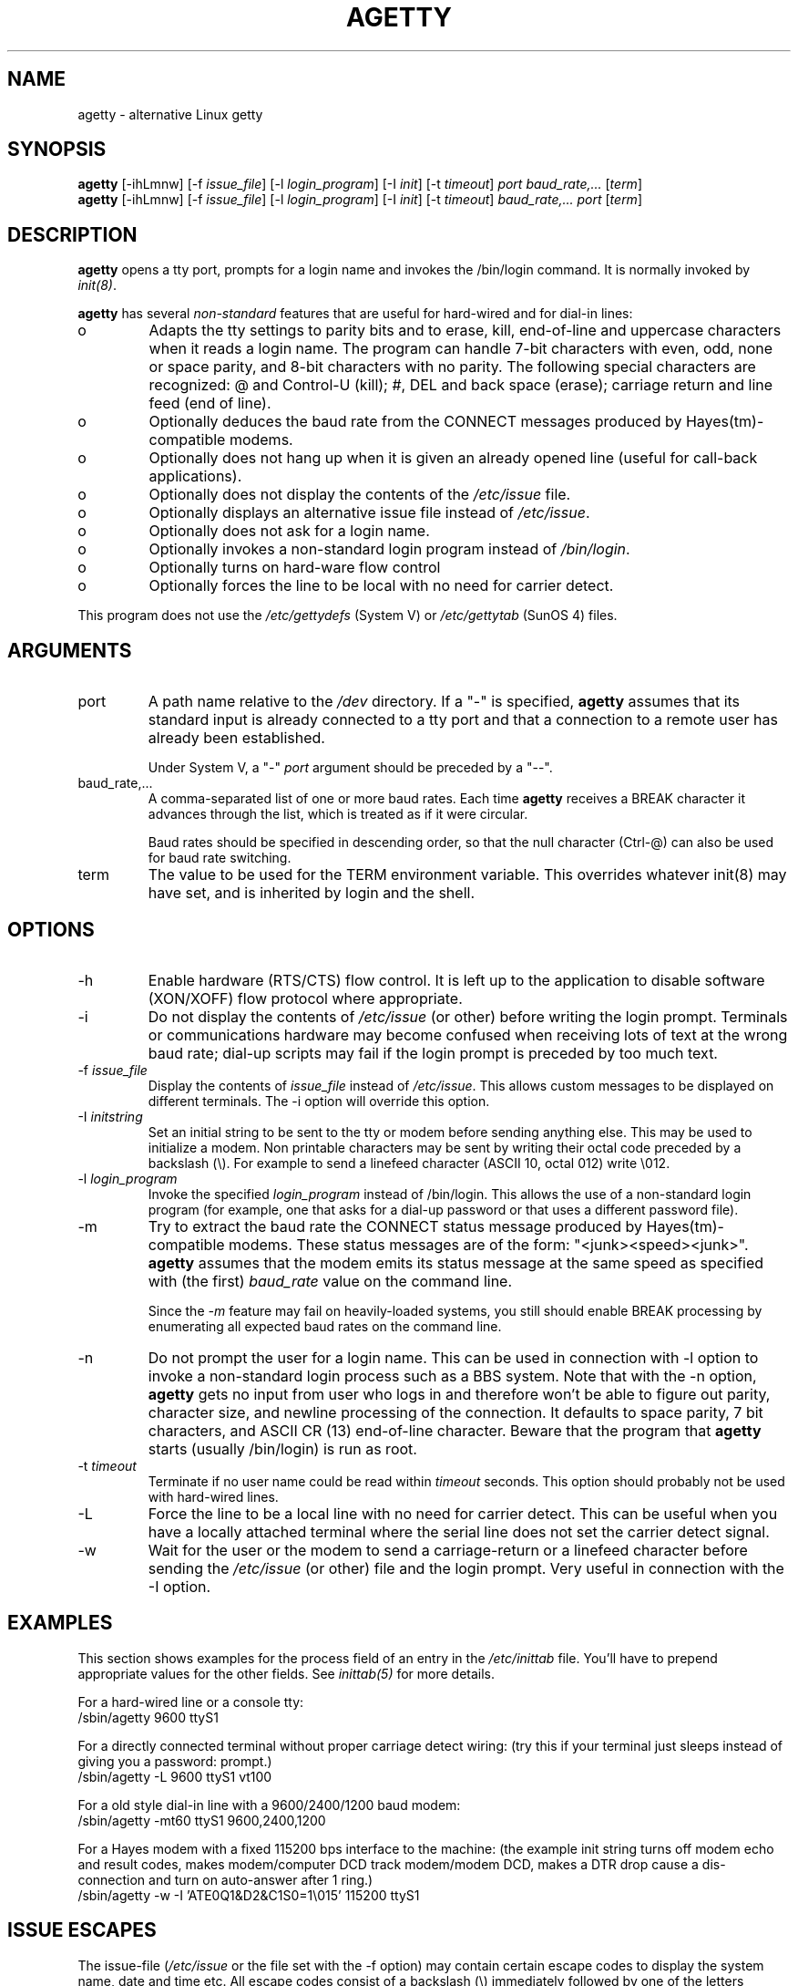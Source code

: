.TH AGETTY 8 
.SH NAME
agetty \- alternative Linux getty

.SH SYNOPSIS
.BR "agetty " [\-ihLmnw]
.RI "[-f " issue_file ]
.RI "[-l " login_program ]
.RI "[-I " init ]
.RI "[-t " timeout ]
.I port
.I baud_rate,...
.RI [ term ]
.br
.BR "agetty " [\-ihLmnw]
.RI "[-f " issue_file ]
.RI "[-l " login_program ]
.RI "[-I " init ]
.RI "[-t " timeout ]
.I baud_rate,...
.I port
.RI [ term ]

.SH DESCRIPTION
.ad
.fi
\fBagetty\fP opens a tty port, prompts for a login name and invokes
the /bin/login command. It is normally invoked by \fIinit(8)\fP.

\fBagetty\fP has several \fInon-standard\fP features that are useful
for hard-wired and for dial-in lines:
.IP o
Adapts the tty settings to parity bits and to erase, kill,
end-of-line and uppercase characters when it reads a login name.
The program can handle 7-bit characters with even, odd, none or space
parity, and 8-bit characters with no parity. The following special
characters are recognized: @ and Control-U (kill); #, DEL and
back space (erase); carriage return and line feed (end of line).
.IP o
Optionally deduces the baud rate from the CONNECT messages produced by
Hayes(tm)-compatible modems.
.IP o
Optionally does not hang up when it is given an already opened line
(useful for call-back applications).
.IP o
Optionally does not display the contents of the \fI/etc/issue\fP file.
.IP o
Optionally displays an alternative issue file instead of \fI/etc/issue\fP.
.IP o
Optionally does not ask for a login name.
.IP o
Optionally invokes a non-standard login program instead of
\fI/bin/login\fP.
.IP o
Optionally turns on hard-ware flow control
.IP o
Optionally forces the line to be local with no need for carrier detect.
.PP
This program does not use the \fI/etc/gettydefs\fP (System V) or
\fI/etc/gettytab\fP (SunOS 4) files.
.SH ARGUMENTS
.na
.nf
.fi
.ad
.TP
port
A path name relative to the \fI/dev\fP directory. If a "-" is
specified, \fBagetty\fP assumes that its standard input is
already connected to a tty port and that a connection to a
remote user has already been established.
.sp
Under System V, a "-" \fIport\fP argument should be preceded
by a "--".
.TP
baud_rate,...
A comma-separated list of one or more baud rates. Each time
\fBagetty\fP receives a BREAK character it advances through
the list, which is treated as if it were circular.
.sp
Baud rates should be specified in descending order, so that the
null character (Ctrl-@) can also be used for baud rate switching.
.TP
term
The value to be used for the TERM environment variable. This overrides
whatever init(8) may have set, and is inherited by login and the shell.
.SH OPTIONS
.na
.nf
.fi
.ad
.TP
\-h
Enable hardware (RTS/CTS) flow control. It is left up to the
application to disable software (XON/XOFF) flow protocol where
appropriate.
.TP
\-i
Do not display the contents of \fI/etc/issue\fP (or other) before writing the
login prompt. Terminals or communications hardware may become confused
when receiving lots of text at the wrong baud rate; dial-up scripts
may fail if the login prompt is preceded by too much text.
.TP
\-f \fIissue_file\fP
Display the contents of \fIissue_file\fP instead of \fI/etc/issue\fP.
This allows custom messages to be displayed on different terminals.
The \-i option will override this option.
.TP
\-I \fIinitstring\fP
Set an initial string to be sent to the tty or modem before sending
anything else. This may be used to initialize a modem.  Non printable
characters may be sent by writing their octal code preceded by a
backslash (\\). For example to send a linefeed character (ASCII 10,
octal 012) write \\012.
.PP
.TP
\-l \fIlogin_program\fP
Invoke the specified \fIlogin_program\fP instead of /bin/login.
This allows the use of a non-standard login program (for example,
one that asks for a dial-up password or that uses a different
password file).
.TP
\-m
Try to extract the baud rate the CONNECT status message
produced by Hayes(tm)\-compatible modems. These status
messages are of the form: "<junk><speed><junk>".
\fBagetty\fP assumes that the modem emits its status message at
the same speed as specified with (the first) \fIbaud_rate\fP value
on the command line.
.sp
Since the \fI\-m\fP feature may fail on heavily-loaded systems,
you still should enable BREAK processing by enumerating all
expected baud rates on the command line.
.TP 
\-n 
Do not prompt the user for a login name. This can be used in
connection with \-l option to invoke a non-standard login process such
as a BBS system. Note that with the \-n option, \fBagetty\fR gets no input from
user who logs in and therefore won't be able to figure out parity,
character size, and newline processing of the connection. It defaults to 
space parity, 7 bit characters, and ASCII CR (13) end-of-line character.
Beware that the program that \fBagetty\fR starts (usually /bin/login)
is run as root.
.TP
\-t \fItimeout\fP
Terminate if no user name could be read within \fItimeout\fP
seconds. This option should probably not be used with hard-wired
lines.
.TP
\-L
Force the line to be a local line with no need for carrier detect. This can
be useful when you have a locally attached terminal where the serial line
does not set the carrier detect signal.
.TP
\-w 
Wait for the user or the modem to send a carriage-return or a
linefeed character before sending the \fI/etc/issue\fP (or other) file
and the login prompt. Very useful in connection with the \-I option.
.PP
.SH EXAMPLES
This section shows examples for the process field of an entry in the
\fI/etc/inittab\fP file.  You'll have to prepend appropriate values
for the other fields.  See \fIinittab(5)\fP for more details.

For a hard-wired line or a console tty:
.ti +5
/sbin/agetty 9600 ttyS1

For a directly connected terminal without proper carriage detect wiring:
(try this if your terminal just sleeps instead of giving you a password:
prompt.)
.ti +5
/sbin/agetty \-L 9600 ttyS1 vt100

For a old style dial-in line with a 9600/2400/1200 baud modem:
.ti +5
/sbin/agetty \-mt60 ttyS1 9600,2400,1200

For a Hayes modem with a fixed 115200 bps interface to the machine:
(the example init string turns off modem echo and result codes, makes
modem/computer DCD track modem/modem DCD, makes a DTR drop cause a 
dis-connection and turn on auto-answer after 1 ring.)
.ti +5
/sbin/agetty \-w \-I 'ATE0Q1&D2&C1S0=1\\015' 115200 ttyS1

.SH ISSUE ESCAPES
The issue-file (\fI/etc/issue\fP or the file set with the \-f option)
may contain certain escape codes to display the system name, date and
time etc. All escape codes consist of a backslash (\\) immediately
followed by one of the letters explained below.

.TP
b
Insert the baudrate of the current line.
.TP
d
Insert the current date.
.TP
s
Insert the system name, the name of the operating system.
.TP
l
Insert the name of the current tty line.
.TP
m
Insert the architecture identifier of the machine, eg. i486
.TP
n
Insert the nodename of the machine, also known as the hostname.
.TP
o
Insert the domainname of the machine.
.TP
r
Insert the release number of the OS, eg. 1.1.9.
.TP
t
Insert the current time.
.TP
u
Insert the number of current users logged in.
.TP
U
Insert the string "1 user" or "<n> users" where <n> is the number of current
users logged in.
.TP
v
Insert the version of the OS, eg. the build-date etc.
.TP
Example: On my system, the following \fI/etc/issue\fP file:

.na
.nf
.ti +.5
This is \\n.\\o (\\s \\m \\r) \\t
.TP
displays as

.ti +.5
This is thingol.orcan.dk (Linux i386 1.1.9) 18:29:30

.fi

.SH FILES
.na
.nf
/var/run/utmp, the system status file.
/etc/issue, printed before the login prompt.
/dev/console, problem reports (if syslog(3) is not used).
/etc/inittab, \fIinit\fP(8) configuration file.
.SH BUGS
.ad
.fi
The baud-rate detection feature (the \fI-m\fP option) requires that
\fBagetty\fP be scheduled soon enough after completion of a dial-in
call (within 30 ms with modems that talk at 2400 baud). For robustness,
always use the \fI\-m\fP option in combination with a multiple baud
rate command-line argument, so that BREAK processing is enabled.

The text in the \fI/etc/issue\fP file (or other) and the login prompt
are always output with 7-bit characters and space parity.

The baud-rate detection feature (the \fI-m\fP option) requires that
the modem emits its status message \fIafter\fP raising the DCD line.
.SH DIAGNOSTICS
.ad
.fi
Depending on how the program was configured, all diagnostics are
written to the console device or reported via the syslog(3) facility.
Error messages are produced if the \fIport\fP argument does not
specify a terminal device; if there is no utmp entry for the
current process (System V only); and so on.
.SH AUTHOR(S)
.na
.nf
W.Z. Venema <wietse@wzv.win.tue.nl>
Eindhoven University of Technology
Department of Mathematics and Computer Science
Den Dolech 2, P.O. Box 513, 5600 MB Eindhoven, The Netherlands

Peter Orbaek <poe@daimi.aau.dk>
Linux port and more options. Still maintains the code.

Eric Rasmussen <ear@usfirst.org>
Added \-f option to display custom login messages on different terminals.

.SH CREATION DATE
.na
.nf
Sat Nov 25 22:51:05 MET 1989
.SH LAST MODIFICATION
.na
.nf
96/07/20
